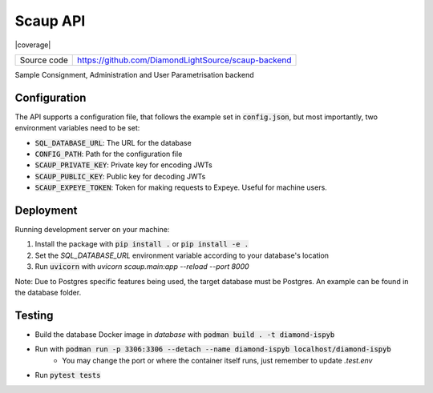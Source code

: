 Scaup API
===========================

|code_ci| |coverage| |license|

============== ==============================================================
Source code    https://github.com/DiamondLightSource/scaup-backend
============== ==============================================================

Sample Consignment, Administration and User Parametrisation backend

==========
Configuration
==========

The API supports a configuration file, that follows the example set in :code:`config.json`, but most importantly, two environment variables need to be set:

- :code:`SQL_DATABASE_URL`: The URL for the database
- :code:`CONFIG_PATH`: Path for the configuration file
- :code:`SCAUP_PRIVATE_KEY`: Private key for encoding JWTs
- :code:`SCAUP_PUBLIC_KEY`: Public key for decoding JWTs
- :code:`SCAUP_EXPEYE_TOKEN`: Token for making requests to Expeye. Useful for machine users.

==========
Deployment
==========

Running development server on your machine:

1. Install the package with :code:`pip install .` or :code:`pip install -e .`
2. Set the `SQL_DATABASE_URL` environment variable according to your database's location
3. Run :code:`uvicorn` with `uvicorn scaup.main:app --reload --port 8000`

Note: Due to Postgres specific features being used, the target database must be Postgres. An example can be found in the database folder.

============
Testing
============

- Build the database Docker image in `database` with :code:`podman build . -t diamond-ispyb`
- Run with :code:`podman run -p 3306:3306 --detach --name diamond-ispyb localhost/diamond-ispyb`
    - You may change the port or where the container itself runs, just remember to update `.test.env`
- Run :code:`pytest tests`

.. |code_ci| image:: https://gitlab.diamond.ac.uk/lims/scaup-backend/badges/master/pipeline.svg
    :target: https://gitlab.diamond.ac.uk/lims/scaup-backend/-/pipelines
    :alt: Code CI

.. |license| image:: https://img.shields.io/badge/License-Apache%202.0-blue.svg
    :target: https://opensource.org/licenses/Apache-2.0
    :alt: Apache License

..
    Anything below this line is used when viewing README.rst and will be replaced
    when included in index.rst
